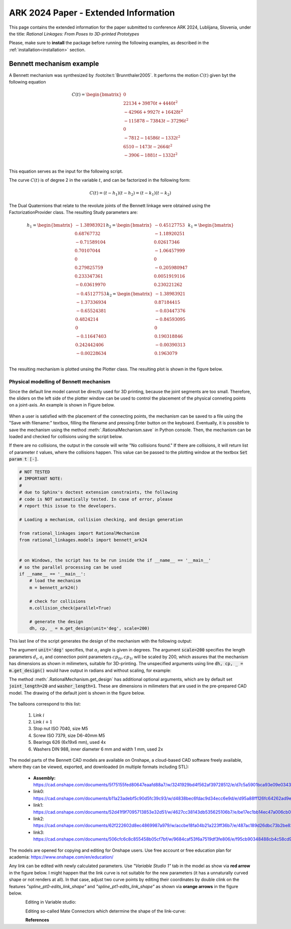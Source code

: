 .. _ark2024extended:

ARK 2024 Paper - Extended Information
=====================================

This page contains the extended information for the paper submitted to conference ARK
2024, Lublijana, Slovenia, under the title: *Rational Linkages: From Poses to
3D-printed Prototypes*

Please, make sure to **install** the package before running the following examples, as
described in the :ref:`installation<installation>` section.

Bennett mechanism example
-------------------------

A Bennett mechanism was synthesized by :footcite:t:`Brunnthaler2005`.
It performs the motion :math:`C(t)` given byt the following equation

.. math::
   C(t) =
   \begin{bmatrix}
      0  \\
      22134 + 39870 t + 4440 t^2 \\
      -42966+9927t+16428 t^2 \\
      -115878-73843t-37296 t^2 \\
      0 \\
      -7812-14586t-1332 t^2 \\
      6510-1473t-2664 t^2 \\
      -3906-1881t-1332 t^2 \\
   \end{bmatrix}

This equation serves as the input for the following script.

.. testcode:: [ark2024_example]

        # Bennett mechanism example

        from rational_linkages import RationalCurve, RationalMechanism, FactorizationProvider, Plotter
        import numpy as np

        coeffs = np.array([[0, 0, 0],
                           [4440, 39870, 22134],
                           [16428, 9927, -42966],
                           [-37296,-73843,-115878],
                           [0, 0, 0],
                           [-1332, -14586, -7812],
                           [-2664, -1473, 6510],
                           [-1332, -1881, -3906]])

        # define a rational curve object
        c = RationalCurve.from_coeffs(coeffs)

        # factorize the curve
        factors = c.factorize()

        # define a mechanism object
        m = RationalMechanism(factors)

        # define a plotter object, set interactive mode and number of discrete steps
        # to plot the curve
        p = Plotter(mechanism=m, steps=500, arrows_length=0.05)

        # plot the mechanism
        p.show()

.. testcleanup:: [ark2024_example]

        del RationalCurve, RationalMechanism, FactorizationProvider, Plotter, np
        del coeffs, c, factors, m, p


The curve :math:`C(t)` is of degree 2 in the variable :math:`t`, and can be factorized
in the following form:

.. math::
    C(t) = (t - h_1)(t - h_2) = (t - k_1)(t - k_2)

The Dual Quaternions that relate to the revolute joints of the Bennett linkage were
obtained using the FactorizationProvider class. The resulting Study parameters are:

.. math::
    h_1 =
    \begin{bmatrix}
        -1.38983921 \\
        0.68767732 \\
        -0.71589104  \\
        0.70107044 \\
        0 \\
        0.279825759 \\
        0.233347361 \\
        -0.03619970 \\
    \end{bmatrix}
    h_2 =
    \begin{bmatrix}
        -0.45127753 \\
        -1.18920251  \\
        0.02617346  \\
        -1.06457999 \\
        0 \\
        -0.205980947 \\
        0.0051919116 \\
        0.230221262 \\
    \end{bmatrix}
    k_1 =
    \begin{bmatrix}
        -0.45127753 \\
        -1.37336934 \\
        -0.65524381  \\
        0.4824214 \\
        0 \\
        -0.11647403 \\
        0.242442406 \\
        -0.00228634 \\
    \end{bmatrix}
    k_2 =
    \begin{bmatrix}
        -1.38983921  \\
        0.87184415 \\
        -0.03447376 \\
        -0.84593095 \\
        0 \\
        0.190318846 \\
        -0.00390313 \\
        0.1963079 \\
    \end{bmatrix}

The resulting mechanism is plotted unsing the Plotter class. The resulting plot is
shown in the figure below.

.. figure:: figures/ark_bennett_home.svg
    :width: 500 px
    :align: center
    :alt: Visualization of the synthesized Bennett mechanism

.. _physical_modeling:

Physical modelling of Bennett mechanism
^^^^^^^^^^^^^^^^^^^^^^^^^^^^^^^^^^^^^^^

Since the default line model cannot be directly used for 3D printing, because the joint
segments are too small. Therefore, the sliders on the left side of the plotter window
can be used to control the placement of the physical conneting points on a joint-axis.
An example is shown in Figure below.

.. figure:: figures/ark_bennett_physical.svg
    :width: 500 px
    :align: center
    :alt: Bennett mechanism with adjusted physical connecting points

When a user is satisfied with the placement of the connecting points, the mechanism can
be saved to a file using the "Save with filename:" textbox, filling the filename and
pressing Enter button on the keyboard. Eventually, it is possible to save the mechanism
using the method :meth:`.RationalMechanism.save` in Python console. Then, the mechanism
can be loaded and checked for collisions using the script below.

If there are no collisions, the output in the console will write "No collisions found."
If there are collisions, it will return list of parameter :math:`t` values, where the
collisions happen. This value can be passed to the plotting window at the textbox
:code:`Set param t [-]`.

.. code-block:: python

        # NOT TESTED
        # IMPORTANT NOTE:
        #
        # due to Sphinx's doctest extension constraints, the following
        # code is NOT automatically tested. In case of error, please
        # report this issue to the developers.

        # Loading a mechanism, collision checking, and design generation

        from rational_linkages import RationalMechanism
        from rational_linkages.models import bennett_ark24


        # on Windows, the script has to be run inside the if __name__ == '__main__'
        # so the parallel processing can be used
        if __name__ == '__main__':
            # load the mechanism
            m = bennett_ark24()

            # check for collisions
            m.collision_check(parallel=True)

            # generate the design
            dh, cp, _ = m.get_design(unit='deg', scale=200)

This last line of the script generates the design of the mechanism with the following
output:

.. code-block:: text
        :caption: Design generation output

        Link 0: d = 64.580219, a = 48.517961, alpha = -144.679172
        cp_0 = 2.085621, cp_1 = 18.770367
        ---
        Link 1: d = -0.000000, a = 83.708761, alpha = -94.053746
        cp_0 = -2.229633, cp_1 = -0.650840
        ---
        Link 2: d = -0.000000, a = 48.517961, alpha = -144.679172
        cp_0 = -21.650840, cp_1 = 38.167707
        ---
        Link 3: d = -0.000000, a = 83.708761, alpha = -94.053746
        cp_0 = 59.167707, cp_1 = -83.494598

The argument :code:`unit='deg'` specifies, that :math:`\alpha_i` angle is given in
degrees. The argument :code:`scale=200` specifies the length parameters :math:`d_i`,
:math:`a_i` and connection point parameters :math:`cp_{0i}, cp_{1i}` will be scaled by
200, which assures that the mechanism has dimensions as shown in milimeters, suitable
for 3D-printing. The unspecified arguments using line :code:`dh, cp, _ = m.get_design()`
would have output in radians and without scaling, for example:

.. code-block:: text
        :caption: Exemple of default output

        Link 0: d = 0.322901, a = 0.242590, alpha = -2.525128
        cp_0 = 10.457928, cp_1 = 10.541352

The method :meth:`.RationalMechanism.get_design` has additional optional arguments,
which are by default set :code:`joint_length=20` and :code:`washer_length=1`. These are
dimensions in milimeters that are used in the pre-prepared CAD model. The drawing of
the default joint is shown in the figure below.

.. figure:: figures/drawing-joint.png
    :width: 500 px
    :align: center
    :alt: Default joint model

The balloons correspond to this list:

    1. Link :math:`i`
    2. Link :math:`i+1`
    3. Stop nut ISO 7040, size M5
    4. Screw ISO 7379, size D6-40mm M5
    5. Bearings 626 (6x19x6 mm), used 4x
    6. Washers DIN 988, inner diameter 6 mm and width 1 mm, used 2x

The model parts of the Bennett CAD models are available on Onshape, a cloud-based CAD
software freely available, where they can be viewed, exported, and downloaded (in
multiple formats including STL):

    * **Assembly:** https://cad.onshape.com/documents/5f75155fed80647eaafd88a7/w/3241929bd4f562af39728512/e/d7c5a5901bca93e09e0343ed
    * link0: https://cad.onshape.com/documents/b11a23adebf5c90d5fc39c93/w/d4838bec6fdac9d34ecc6e9d/e/d95a88ff126fc64262ad9eb7
    * link1: https://cad.onshape.com/documents/52d41f9f7095713853e32d51/w/4627cc38143db535625106b7/e/be17ec1bb14ec47a006cb0a8
    * link2: https://cad.onshape.com/documents/62f222602d8ec4869987a979/w/accbe18fa04b21a223ff36b7/e/487ac189d26dbc73b2be82de
    * link3: https://cad.onshape.com/documents/506cfc6c8c855458b05cf7bf/w/9684caf53f6a7519df3fe806/e/f95cb90348488cb4c58cd964

The models are opened for copying and editing for Onshape users. Use free account or
free education plan for academia: https://www.onshape.com/en/education/

Any link can be edited with newly calculated parameters. Use *"Variable Studio 1"* tab
in the model as show via **red arrow** in the figure below. I might happen that the link
curve is not suitable for the new parameters (it has a unnaturally curved shape or not
renders at all). In that case, adjust two curve points by editing their coordinates
by double clink on the features *"spline_pt0-edits_link_shape"* and
*"spline_pt1-edits_link_shape"* as shown via **orange arrows** in the figure below.

.. figure:: figures/ark-onshape-editing.png
    :width: 800 px
    :align: left
    :alt: Onshape editing

Editing in Variable studio:

.. figure:: figures/ark-onshape-editing2.png
    :width: 800 px
    :align: left
    :alt: Onshape editing Variable studio

Editing so-called Mate Connectors which determine the shape of the link-curve:

.. figure:: figures/ark-onshape-editing3.png
    :width: 800 px
    :align: left
    :alt: Onshape editing Mate connector



**References**

.. footbibliography::


